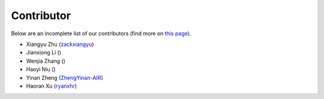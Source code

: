 Contributor
===========

Below are an incomplete list of our contributors (find more on `this page <https://github.com>`_).

* Xiangyu Zhu (`zackxiangyu <https://github.com/zackxiangyu>`_)
* Jianxiong Li ()
* Wenjia Zhang ()
* Haoyi Niu ()
* Yinan Zheng (`ZhengYinan-AIR <https://github.com/ZhengYinan-AIR>`_)
* Haoran Xu (`ryanxhr <https://github.com/ryanxhr>`_)

